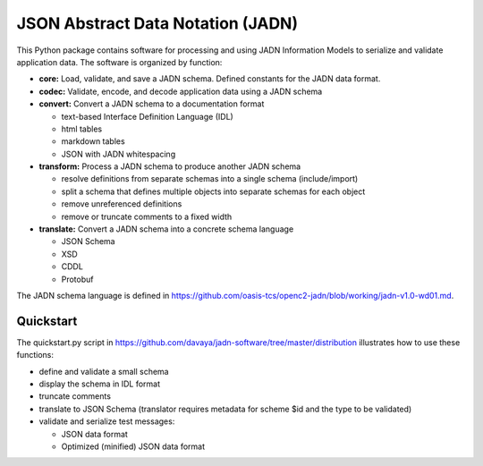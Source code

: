 **********************************
JSON Abstract Data Notation (JADN)
**********************************

This Python package contains software for processing and using JADN Information Models
to serialize and validate application data.  The software is organized by function:

* **core:** Load, validate, and save a JADN schema.  Defined constants for the JADN data format.
* **codec:** Validate, encode, and decode application data using a JADN schema
* **convert:** Convert a JADN schema to a documentation format

  * text-based Interface Definition Language (IDL)
  * html tables
  * markdown tables
  * JSON with JADN whitespacing

* **transform:** Process a JADN schema to produce another JADN schema

  * resolve definitions from separate schemas into a single schema (include/import)
  * split a schema that defines multiple objects into separate schemas for each object
  * remove unreferenced definitions
  * remove or truncate comments to a fixed width

* **translate:** Convert a JADN schema into a concrete schema language

  * JSON Schema
  * XSD
  * CDDL
  * Protobuf

The JADN schema language is defined in https://github.com/oasis-tcs/openc2-jadn/blob/working/jadn-v1.0-wd01.md.

Quickstart
##########

The quickstart.py script in https://github.com/davaya/jadn-software/tree/master/distribution
illustrates how to use these functions:

* define and validate a small schema
* display the schema in IDL format
* truncate comments
* translate to JSON Schema (translator requires metadata for scheme $id and the type to be validated)
* validate and serialize test messages:

  * JSON data format
  * Optimized (minified) JSON data format